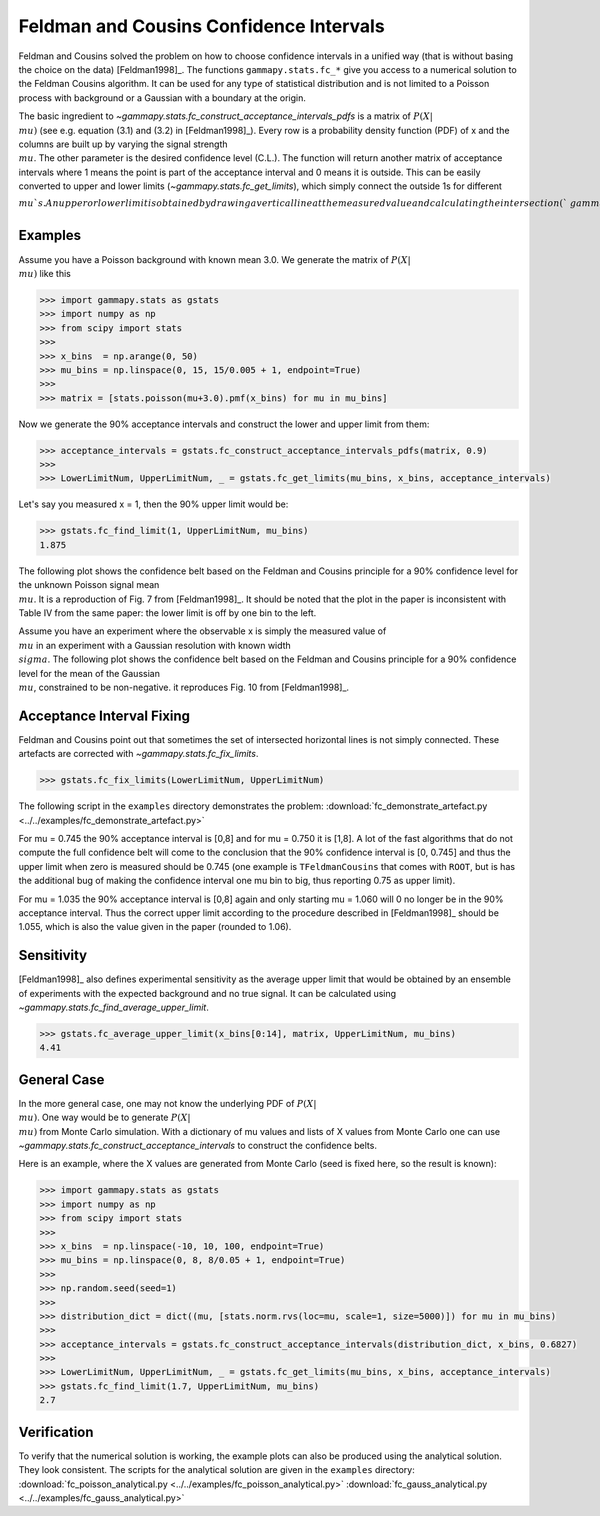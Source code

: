 .. _feldman_cousins:

Feldman and Cousins Confidence Intervals
========================================
Feldman and Cousins solved the problem on how to choose confidence intervals
in a unified way (that is without basing the choice on the data)
[Feldman1998]_. The functions ``gammapy.stats.fc_*`` give you access to a
numerical solution to the Feldman Cousins algorithm. It can be used for any type
of statistical distribution and is not limited to a Poisson process with
background or a Gaussian with a boundary at the origin.

The basic ingredient to `~gammapy.stats.fc_construct_acceptance_intervals_pdfs` is a matrix of
:math:`P(X|\\mu)` (see e.g. equation (3.1) and (3.2) in [Feldman1998]_). Every row is a
probability density function (PDF) of x and the columns are built up by varying
the signal strength :math:`\\mu`. The other parameter is the desired confidence level
(C.L.). The function will return another matrix of acceptance intervals where 1
means the point is part of the acceptance interval and 0 means it is outside.
This can be easily converted to upper and lower limits (`~gammapy.stats.fc_get_limits`),
which simply connect the outside 1s for different :math:`\\mu`s. An upper or lower limit
is obtained by drawing a vertical line at the measured value and calculating the
intersection (`~gammapy.stats.fc_find_limit`).

Examples
--------
Assume you have a Poisson background with known mean 3.0. We generate the
matrix of :math:`P(X|\\mu)` like this

.. code-block:: python

   >>> import gammapy.stats as gstats
   >>> import numpy as np
   >>> from scipy import stats
   >>>
   >>> x_bins  = np.arange(0, 50)
   >>> mu_bins = np.linspace(0, 15, 15/0.005 + 1, endpoint=True)
   >>>
   >>> matrix = [stats.poisson(mu+3.0).pmf(x_bins) for mu in mu_bins]

Now we generate the 90% acceptance intervals and construct the lower and upper
limit from them:

.. code-block:: python

   >>> acceptance_intervals = gstats.fc_construct_acceptance_intervals_pdfs(matrix, 0.9)
   >>>
   >>> LowerLimitNum, UpperLimitNum, _ = gstats.fc_get_limits(mu_bins, x_bins, acceptance_intervals)

Let's say you measured x = 1, then the 90% upper limit would be:

.. code-block:: python

   >>> gstats.fc_find_limit(1, UpperLimitNum, mu_bins)
   1.875

The following plot shows the confidence belt based on the Feldman and Cousins
principle for a 90% confidence level for the unknown Poisson signal mean :math:`\\mu`.
It is a reproduction of Fig. 7 from [Feldman1998]_. It should be noted that the
plot in the paper is inconsistent with Table IV from the same paper: the lower
limit is off by one bin to the left.

.. plot:: stats/plot_fc_poisson.py

Assume you have an experiment where the observable x is simply the measured
value of :math:`\\mu` in an experiment with a Gaussian resolution with known
width :math:`\\sigma`. The following plot shows the confidence belt based on the
Feldman and Cousins principle for a 90% confidence level for the mean of the
Gaussian :math:`\\mu`, constrained to be non-negative. it reproduces Fig. 10
from [Feldman1998]_.

.. plot:: stats/plot_fc_gauss.py

Acceptance Interval Fixing
--------------------------
Feldman and Cousins point out that sometimes the set of intersected horizontal
lines is not simply connected. These artefacts are corrected with
`~gammapy.stats.fc_fix_limits`.

.. code-block:: python

   >>> gstats.fc_fix_limits(LowerLimitNum, UpperLimitNum)

The following script in the ``examples`` directory demonstrates the problem:
:download:`fc_demonstrate_artefact.py <../../examples/fc_demonstrate_artefact.py>`

For mu = 0.745 the 90% acceptance interval is [0,8] and for mu = 0.750 it is
[1,8]. A lot of the fast algorithms that do not compute the full confidence belt
will come to the conclusion that the 90% confidence interval is [0, 0.745] and
thus the upper limit when zero is measured should be 0.745 (one example is
``TFeldmanCousins`` that comes with ``ROOT``, but is has the additional bug of making
the confidence interval one mu bin to big, thus reporting 0.75 as upper limit).

For mu = 1.035 the 90% acceptance interval is [0,8] again and only starting
mu = 1.060 will 0 no longer be in the 90% acceptance interval. Thus the correct
upper limit according to the procedure described in [Feldman1998]_ should be
1.055, which is also the value given in the paper (rounded to 1.06).

Sensitivity
-----------
[Feldman1998]_ also defines experimental sensitivity as the average upper limit
that would be obtained by an ensemble of experiments with the expected
background and no true signal. It can be calculated using `~gammapy.stats.fc_find_average_upper_limit`.

.. code-block:: python

   >>> gstats.fc_average_upper_limit(x_bins[0:14], matrix, UpperLimitNum, mu_bins)
   4.41

General Case
------------
In the more general case, one may not know the underlying PDF of :math:`P(X|\\mu)`. One
way would be to generate :math:`P(X|\\mu)` from Monte Carlo simulation. With a dictionary
of mu values and lists of X values from Monte Carlo one can use `~gammapy.stats.fc_construct_acceptance_intervals`
to construct the confidence belts.

Here is an example, where the X values are generated from Monte Carlo (seed is
fixed here, so the result is known):

.. code-block:: python

   >>> import gammapy.stats as gstats
   >>> import numpy as np
   >>> from scipy import stats
   >>>
   >>> x_bins  = np.linspace(-10, 10, 100, endpoint=True)
   >>> mu_bins = np.linspace(0, 8, 8/0.05 + 1, endpoint=True)
   >>>
   >>> np.random.seed(seed=1)
   >>>
   >>> distribution_dict = dict((mu, [stats.norm.rvs(loc=mu, scale=1, size=5000)]) for mu in mu_bins)
   >>>
   >>> acceptance_intervals = gstats.fc_construct_acceptance_intervals(distribution_dict, x_bins, 0.6827)
   >>>
   >>> LowerLimitNum, UpperLimitNum, _ = gstats.fc_get_limits(mu_bins, x_bins, acceptance_intervals)
   >>> gstats.fc_find_limit(1.7, UpperLimitNum, mu_bins)
   2.7

Verification
------------
To verify that the numerical solution is working, the example plots can also be
produced using the analytical solution. They look consistent. The scripts for
the analytical solution are given in the ``examples`` directory:
:download:`fc_poisson_analytical.py <../../examples/fc_poisson_analytical.py>`
:download:`fc_gauss_analytical.py <../../examples/fc_gauss_analytical.py>`
